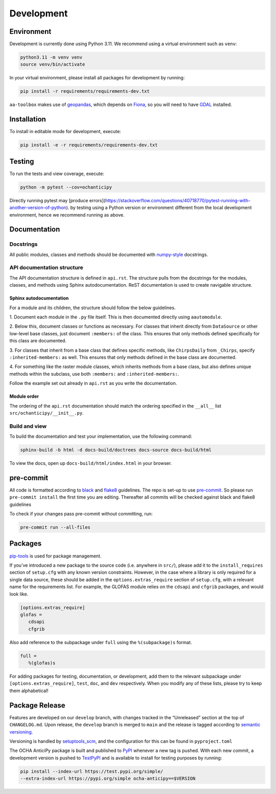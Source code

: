Development
===========

Environment
-----------

Development is currently done using Python 3.11. We recommend using a virtual
environment such as ``venv``:

.. code:: shell

    python3.11 -m venv venv
    source venv/bin/activate

In your virtual environment, please install all packages for
development by running:

.. code:: shell

   pip install -r requirements/requirements-dev.txt

``aa-toolbox`` makes use of
`geopandas <https://geopandas.org/en/stable/>`__, which depends on
`Fiona <https://github.com/Toblerity/Fiona>`__, so you will need to
have `GDAL <https://github.com/Toblerity/Fiona#installation>`__
installed.

Installation
------------

To install in editable mode for development, execute:

.. code:: shell

   pip install -e -r requirements/requirements-dev.txt

Testing
-------

To run the tests and view coverage, execute:

.. code:: shell

   python -m pytest --cov=ochanticipy

Directly running pytest may
[produce errors](https://stackoverflow.com/questions/40718770/pytest-running-with-another-version-of-python).
by testing using a Python version or environment different from
the local development environment, hence we recommend running
as above.

Documentation
-------------

Docstrings
^^^^^^^^^^

All public modules, classes and methods should be documented with
`numpy-style <https://numpydoc.readthedocs.io/en/latest/format.html>`__
docstrings.

API documentation structure
^^^^^^^^^^^^^^^^^^^^^^^^^^^

The API documentation structure is defined in ``api.rst``. The structure
pulls from the docstrings for the modules, classes, and methods using
Sphinx autodocumentation. ReST documentation is used to create navigable
structure.

Sphinx autodocumentation
""""""""""""""""""""""""

For a module and its children, the structure should follow the below guidelines.

1. Document each module in the ``.py`` file itself. This is then documented
directly using ``aautomodule``.

2. Below this, document classes or functions as necessary. For classes
that inherit directly from ``DataSource`` or other low-level base classes,
just document ``:members:`` of the class. This ensures that only methods
defined specifically for this class are documented.

3. For classes that inherit from a base class that defines specific methods,
like ``ChirpsDaily`` from ``_Chirps``, specify ``:inherited-members:`` as
well. This ensures that only methods defined in the base class are documented.

4. For something like the raster module classes, which inherits methods from
a base class, but also defines unique methods within the subclass, use both
``:members:`` and ``:inherited-members:``.

Follow the example set out already in ``api.rst`` as you write the documentation.

Module order
""""""""""""

The ordering of the ``api.rst`` documentation should match the ordering
specified in the ``__all__`` list ``src/ochanticipy/__init__.py``.

Build and view
^^^^^^^^^^^^^^

To build the documentation and test your implementation, use the following command:

.. code:: shell

   sphinx-build -b html -d docs-build/doctrees docs-source docs-build/html

To view the docs, open up ``docs-build/html/index.html`` in your
browser.

pre-commit
----------

All code is formatted according to
`black <https://github.com/psf/black>`__ and
`flake8 <https://flake8.pycqa.org/en/latest/>`__ guidelines. The repo is
set-up to use `pre-commit <https://github.com/pre-commit/pre-commit>`__.
So please run ``pre-commit install`` the first time you are editing.
Thereafter all commits will be checked against black and flake8
guidelines

To check if your changes pass pre-commit without committing, run:

.. code:: shell

   pre-commit run --all-files

Packages
--------

`pip-tools <https://github.com/jazzband/pip-tools>`__ is used for
package management.

If you’ve introduced a new package to the source code (i.e. anywhere in
``src/``), please add it to the ``install_requires`` section of
``setup.cfg`` with any known version constraints. However, in the
case where a library is only required for a single data source,
these should be added in the ``options.extras_require`` section
of ``setup.cfg``, with a relevant name for the requirements list.
For example, the GLOFAS module relies on the ``cdsapi`` and
``cfgrib`` packages, and would look like.

.. code::

   [options.extras_require]
   glofas =
      cdsapi
      cfgrib

Also add reference to the subpackage under ``full`` using the
``%(subpackage)s`` format.

.. code::

   full =
      %(glofas)s

For adding packages for testing, documentation, or development, add them to
the relevant subpackage under ``[options.extras_require]``, ``test``,
``doc``, and ``dev`` respectively. When you modify any of
these lists, please try to keep them alphabetical!

Package Release
---------------

Features are developed on our ``develop`` branch, with changes tracked
in the “Unreleased” section at the top of ``CHANGELOG.md``. Upon
release, the ``develop`` branch is merged to ``main`` and the release is
tagged according to `semantic
versioning <https://semver.org/spec/v2.0.0.html>`__.

Versioning is handled by
`setuptools_scm <https://github.com/pypa/setuptools_scm>`__, and the
configuration for this can be found in ``pyproject.toml``

The OCHA AnticiPy package is built and published to
`PyPI <https://pypi.org/project/ocha-anticipy/>`__ whenever a new tag is
pushed. With each new commit, a development version is pushed to
`TestPyPI <https://test.pypi.org/project/ocha-anticipy>`__ and is available
to install for testing purposes by running:

.. code:: shell

   pip install --index-url https://test.pypi.org/simple/
   --extra-index-url https://pypi.org/simple ocha-anticipy==$VERSION
